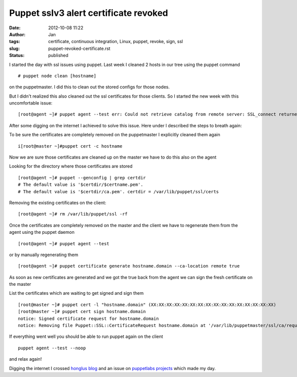 Puppet sslv3 alert certificate revoked
#######################################
:date: 2012-10-08 11:22
:author: Jan
:tags: certificate, continuous integration, Linux, puppet, revoke, sign, ssl
:slug: puppet-revoked-certificate.rst
:status: published

I started the day with ssl issues using puppet. Last week I cleaned 2 hosts in our tree using the puppet command

::

	# puppet node clean [hostname]

on the puppetmaster. I did this to clean out the stored configs for those nodes.

But I didn't realized this also cleaned out the ssl certificates for those clients. So I started the new week with this uncomfortable issue:

::

	[root@agent ~]# puppet agent --test err: Could not retrieve catalog from remote server: SSL_connect returned=1 errno=0 state=SSLv3 read server session ticket A: sslv3 alert certificate revoked warning: Not using cache on failed catalog err: Could not retrieve catalog; skipping run err: Could not send report: SSL_connect returned=1 errno=0 state=SSLv3 read server session ticket A: sslv3 alert certificate revoked

After some digging on the internet I achieved to solve this issue.
Here under I described the steps to breath again:

To be sure the certificates are completely removed on the puppetmaster I explicitly cleaned them again

::

	i[root@master ~]#puppet cert -c hostname

Now we are sure those certificates are cleaned up on the master we have to do this also on the agent

Looking for the directory where those certificates are stored

::

	[root@agent ~]# puppet --genconfig | grep certdir
	# The default value is '$certdir/$certname.pem'.
	# The default value is '$certdir/ca.pem'. certdir = /var/lib/puppet/ssl/certs

Removing the existing certificates on the client:

::

	[root@agent ~]# rm /var/lib/puppet/ssl -rf

Once the certificates are completely removed on the master and the client we have to regenerate them from the agent using the puppet daemon

::

	[root@agent ~]# puppet agent --test

or by manually regenerating them

::

	[root@agent ~]# puppet certificate generate hostname.domain --ca-location remote true

As soon as new certificates are generated and we got the true back from the agent we can sign the fresh certificate on the master

List the certificates which are waiting to get signed and sign them

::

	[root@master ~]# puppet cert -l "hostname.domain" (XX:XX:XX:XX:XX:XX:XX:XX:XX:XX:XX:XX:XX:XX:XX:XX)
	[root@master ~]# puppet cert sign hostname.domain
	notice: Signed certificate request for hostname.domain
	notice: Removing file Puppet::SSL::CertificateRequest hostname.domain at '/var/lib/puppetmaster/ssl/ca/requests/hostname.domain.pem'

If everything went well you should be able to run puppet again on the client

::

	puppet agent --test --noop

and relax again!

Digging the internet I crossed `honglus blog`_ and an issue on `puppetlabs projects`_ which made my day.

.. _honglus blog: http://honglus.blogspot.be/2012/01/force-puppet-agent-to-regenerate.html
.. _puppetlabs projects: http://projects.puppetlabs.com/issues/11854
